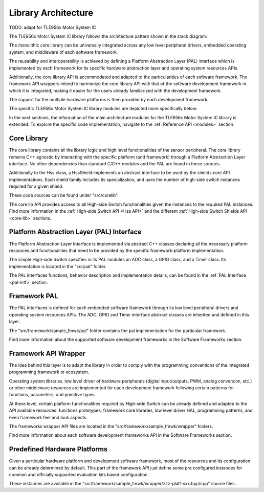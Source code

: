 Library Architecture
--------------------

TODO: adapt for TLE956x Motor System IC

The TLE956x Motor System IC library follows the architecture pattern shown in the stack diagram:

.. image:: ../img/ifx-gen-arch.png
    :height: 400

The monolithic core library can be universally integrated across any low level peripheral drivers, embedded operating system, and middleware of each software framework.

The reusability and interoperability is achieved by defining a Platform Abstraction Layer (PAL) interface which is implemented by each framework for its specific hardware abstraction layer and operating system resources APIs.

Additionally, the core library API is accommodated and adapted to the particularities of each software framework. The framework API wrappers intend to harmonize the core library API with that of the software development framework in which it is integrated, making it easier for the users already familiarized with the development framework.

The support for the multiple hardware platforms is then provided by each development framework.

The specific TLE956x Motor System IC library modules are depicted more specifically below:

.. image:: ../img/hss-stack.png
    :height: 600

In the next sections, the information of the main architecture modules for the TLE956x Motor System IC library is extended.
To explore the specific code implementation, navigate to the :ref:`Reference API <modules>` section.


Core Library
""""""""""""

The core library contains all the library logic and high level functionalities of the sensor peripheral. The core library remains C++ agnostic by interacting with the specific platform (and framework) through a Platform Abstraction Layer interface. No other dependencies than standard C/C++ modules and the PAL are found in these sources.

Additionally to the Hss class, a HssShield implements an abstract interface to be used by the shields core API implementations. 
Each shield family includes its specialization, and uses the number of high-side switch instances required for a given shield.

These code sources can be found under "src/corelib".

The core lib API provides access to all High-side Switch functionalities given the instances to the required PAL instances. Find more information in the :ref:`High-side Switch API <Hss API>` and the different :ref:`High-side Switch Shields API <core-lib>` sections.

Platform Abstraction Layer (PAL) Interface
""""""""""""""""""""""""""""""""""""""""""

The Platform Abstraction Layer Interface is implemented via abstract C++ classes declaring all the necessary platform resources and functionalities that need to be provided by the specific framework-platform implementation.

The simple High-side Switch specifies in its PAL modules an ADC class, a GPIO class, and a Timer class. Its implementation is located in the "src/pal" folder.

The PAL interfaces functions, behavior description and implementation details, can be found in the :ref:`PAL Interface <pal-intf>` section.

Framework PAL
"""""""""""""

The PAL interfaces is defined for each embedded software framework through its low level peripheral drivers and operating system resources APIs. The ADC, GPIO and Timer interface abstract classes are inherited and defined in this layer.

The "src/framework/sample_fmwk/pal" folder contains the pal implementation for the particular framework.

Find more information about the supported software development frameworks in the Software Frameworks section.

Framework API Wrapper
"""""""""""""""""""""

The idea behind this layer is to adapt the library in order to comply with the programming conventions of the integrated programming framework or ecosystem.

Operating system libraries, low level driver of hardware peripherals (digital input/outputs, PWM, analog conversion, etc.) or other middleware resources are implemented for each development framework following certain patterns for functions, parameters, and primitive types.

At these level, certain platform functionalities required by High-side Switch can be already defined and adapted to the API available resources: functions prototypes, framework core libraries, low level driver HAL, programming patterns, and even framework feel and look aspects.

The frameworks wrapper API files are located in the "src/framework/sample_fmwk/wrapper" folders.

Find more information about each software development frameworks API in the Software Frameworks section.

Predefined Hardware Platforms
"""""""""""""""""""""""""""""

Given a particular hardware platform and development software framework, most of the resources and its configuration can be already determined by default. This part of the framework API just define some pre configured instances for common and officially supported evaluation kits based configuration.

These instances are available in the "src/framework/sample_fmwk/wrapper/zzz-platf-xxx.hpp/cpp" source files.

